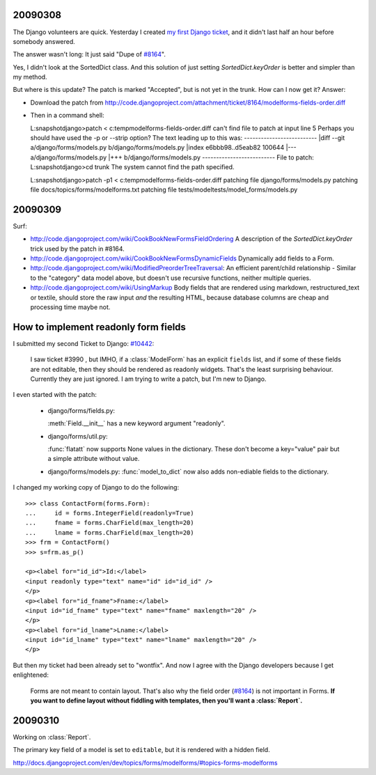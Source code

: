 
20090308
--------

The Django volunteers are quick.
Yesterday I created `my first Django ticket <http://code.djangoproject.com/ticket/10431>`__, 
and it didn't last half an
hour before somebody answered. 

The answer wasn't long: It just said
"Dupe of `#8164 <http://code.djangoproject.com/ticket/8164>`_".

Yes, I didn't look at the SortedDict class.
And this solution of just setting `SortedDict.keyOrder`
is better and simpler than my method.

But where is this update? The patch is marked "Accepted", 
but is not yet in the trunk.  How can I now get it?
Answer:

- Download the patch from  http://code.djangoproject.com/attachment/ticket/8164/modelforms-fields-order.diff

- Then in a command shell::

  L:\snapshot\django>patch < c:\temp\modelforms-fields-order.diff
  can't find file to patch at input line 5
  Perhaps you should have used the -p or --strip option?
  The text leading up to this was:
  --------------------------
  |diff --git a/django/forms/models.py b/django/forms/models.py
  |index e6bbb98..d5eab82 100644
  |--- a/django/forms/models.py
  |+++ b/django/forms/models.py
  --------------------------
  File to patch:
  L:\snapshot\django>cd trunk
  The system cannot find the path specified.

  L:\snapshot\django>patch -p1 < c:\temp\modelforms-fields-order.diff
  patching file django/forms/models.py
  patching file docs/topics/forms/modelforms.txt
  patching file tests/modeltests/model_forms/models.py



20090309
--------

Surf:

- http://code.djangoproject.com/wiki/CookBookNewFormsFieldOrdering
  A description of the `SortedDict.keyOrder` 
  trick used by the patch in #8164.
  
- http://code.djangoproject.com/wiki/CookBookNewFormsDynamicFields
  Dynamically add fields to a Form.
  
- http://code.djangoproject.com/wiki/ModifiedPreorderTreeTraversal:
  An efficient parent/child relationship - Similar to the "category" data model above, but doesn't use recursive functions, neither multiple queries. 
  
- http://code.djangoproject.com/wiki/UsingMarkup
  Body fields that are rendered using markdown, restructured_text or textile, should store the raw input *and* the resulting HTML, because database columns are cheap and processing time maybe not.
  

How to implement readonly form fields
-------------------------------------

I submitted my second Ticket to Django: `#10442 
<http://code.djangoproject.com/ticket/10442>`__:

  I saw ticket #3990 , but IMHO, if a :class:`ModelForm` 
  has an explicit ``fields`` list,
  and if some of these fields are not editable, then they should be
  rendered as readonly widgets.
  That's the least surprising behaviour. 
  Currently they are just ignored.
  I am trying to write a patch, but I'm new to Django.

I even started with the patch:

  - django/forms/fields.py:

    :meth:`Field.__init__` has a new keyword argument "readonly".
    
  - django/forms/util.py:
    
    :func:`flatatt` now supports None values in the dictionary. 
    These don't become a key="value" pair but a simple attribute
    without value.


  - django/forms/models.py:
    :func:`model_to_dict` now also adds non-ediable fields to the
    dictionary.

I changed my working copy of Django to do the following::

  >>> class ContactForm(forms.Form):
  ...     id = forms.IntegerField(readonly=True)
  ...     fname = forms.CharField(max_length=20)
  ...     lname = forms.CharField(max_length=20)
  >>> frm = ContactForm()
  >>> s=frm.as_p()  
      
  <p><label for="id_id">Id:</label> 
  <input readonly type="text" name="id" id="id_id" />
  </p>
  <p><label for="id_fname">Fname:</label> 
  <input id="id_fname" type="text" name="fname" maxlength="20" />
  </p>
  <p><label for="id_lname">Lname:</label> 
  <input id="id_lname" type="text" name="lname" maxlength="20" />
  </p>        
      

But then my ticket had been already set to "wontfix". 
And now I agree with the Django developers because I get enlightened:

  Forms are not meant to contain layout. 
  That's also why the field order 
  (`#8164 <http://code.djangoproject.com/ticket/8164>`_)
  is not important in Forms.
  **If you want to define layout without fiddling with templates, 
  then you'll want a :class:`Report`.**



20090310
--------

Working on :class:`Report`.

The primary key field of a model is set to ``editable``, 
but it is rendered with a hidden field.

http://docs.djangoproject.com/en/dev/topics/forms/modelforms/#topics-forms-modelforms